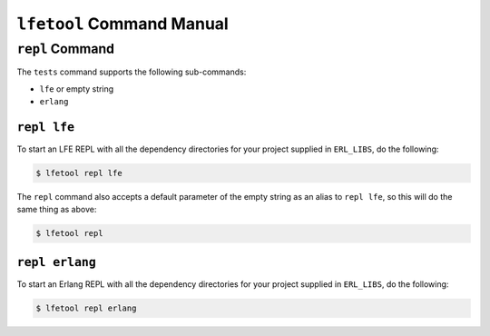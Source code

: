 ``lfetool`` Command Manual
==========================


``repl`` Command
-----------------

The ``tests`` command supports the following sub-commands:

* ``lfe`` or empty string

* ``erlang``


``repl lfe``
,,,,,,,,,,,,,

To start an LFE REPL with all the dependency directories for your project
supplied in ``ERL_LIBS``, do the following:

.. code:: shell

    $ lfetool repl lfe

The ``repl`` command also accepts a default parameter of the empty string as
an alias to ``repl lfe``, so this will do the same thing as above:

.. code:: shell

    $ lfetool repl


``repl erlang``
,,,,,,,,,,,,,,,

To start an Erlang REPL with all the dependency directories for your project
supplied in ``ERL_LIBS``, do the following:

.. code:: shell

    $ lfetool repl erlang
